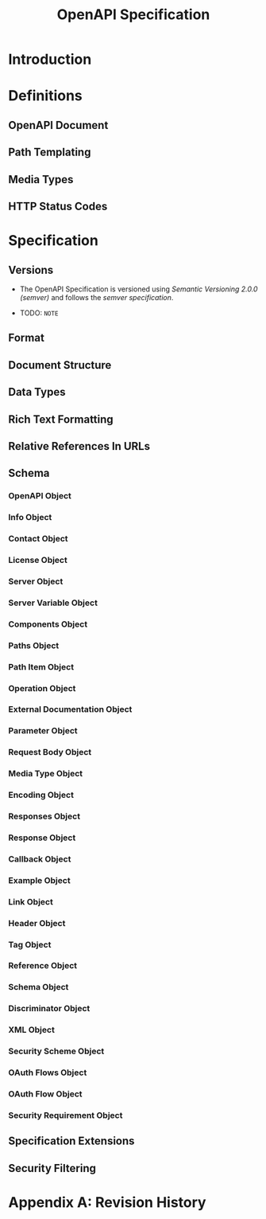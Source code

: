 #+TITLE: OpenAPI Specification
#+VERSION: 3.0.2
#+STARTUP: entitiespretty

* Introduction
* Definitions
** OpenAPI Document
** Path Templating
** Media Types
** HTTP Status Codes

* Specification
** Versions
   - The OpenAPI Specification is versioned using /Semantic Versioning 2.0.0
     (semver)/ and follows the /semver specification/.

   - TODO: =NOTE=

** Format
** Document Structure
** Data Types
** Rich Text Formatting
** Relative References In URLs
** Schema
*** OpenAPI Object
*** Info Object
*** Contact Object
*** License Object
*** Server Object
*** Server Variable Object
*** Components Object
*** Paths Object
*** Path Item Object
*** Operation Object
*** External Documentation Object
*** Parameter Object
*** Request Body Object
*** Media Type Object
*** Encoding Object
*** Responses Object
*** Response Object
*** Callback Object
*** Example Object
*** Link Object
*** Header Object
*** Tag Object
*** Reference Object
*** Schema Object
*** Discriminator Object
*** XML Object
*** Security Scheme Object
*** OAuth Flows Object
*** OAuth Flow Object
*** Security Requirement Object

** Specification Extensions
** Security Filtering

* Appendix A: Revision History

